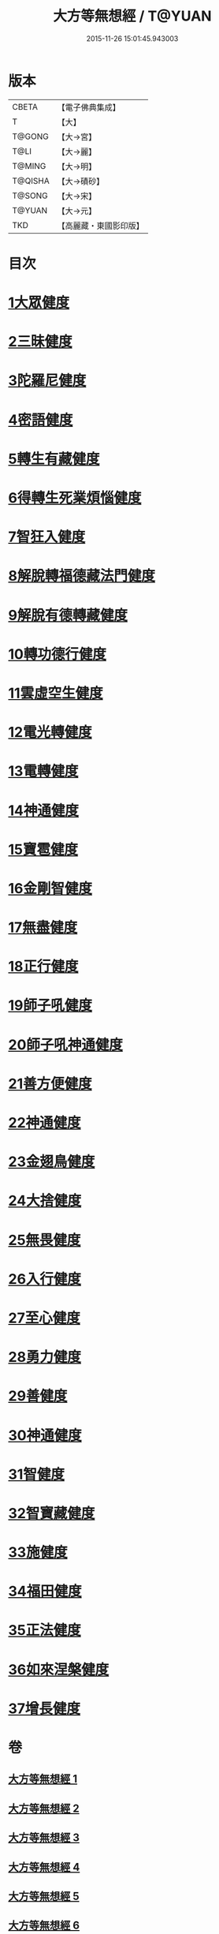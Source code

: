 #+TITLE: 大方等無想經 / T@YUAN
#+DATE: 2015-11-26 15:01:45.943003
* 版本
 |     CBETA|【電子佛典集成】|
 |         T|【大】     |
 |    T@GONG|【大→宮】   |
 |      T@LI|【大→麗】   |
 |    T@MING|【大→明】   |
 |   T@QISHA|【大→磧砂】  |
 |    T@SONG|【大→宋】   |
 |    T@YUAN|【大→元】   |
 |       TKD|【高麗藏・東國影印版】|

* 目次
* [[file:KR6g0033_001.txt::001-1077c17][1大眾健度]]
* [[file:KR6g0033_002.txt::1085c9][2三昧健度]]
* [[file:KR6g0033_003.txt::003-1088b16][3陀羅尼健度]]
* [[file:KR6g0033_003.txt::1089a7][4密語健度]]
* [[file:KR6g0033_003.txt::1089b6][5轉生有藏健度]]
* [[file:KR6g0033_003.txt::1089b24][6得轉生死業煩惱健度]]
* [[file:KR6g0033_003.txt::1089c10][7智狂入健度]]
* [[file:KR6g0033_003.txt::1089c24][8解脫轉福德藏法門健度]]
* [[file:KR6g0033_003.txt::1090a8][9解脫有德轉藏健度]]
* [[file:KR6g0033_003.txt::1090a22][10轉功德行健度]]
* [[file:KR6g0033_003.txt::1090b11][11雲虛空生健度]]
* [[file:KR6g0033_003.txt::1090b23][12電光轉健度]]
* [[file:KR6g0033_003.txt::1090c7][13電轉健度]]
* [[file:KR6g0033_003.txt::1090c22][14神通健度]]
* [[file:KR6g0033_003.txt::1091a5][15寶雹健度]]
* [[file:KR6g0033_003.txt::1091a19][16金剛智健度]]
* [[file:KR6g0033_003.txt::1091b5][17無盡健度]]
* [[file:KR6g0033_003.txt::1091b16][18正行健度]]
* [[file:KR6g0033_003.txt::1091c1][19師子吼健度]]
* [[file:KR6g0033_003.txt::1091c15][20師子吼神通健度]]
* [[file:KR6g0033_003.txt::1091c27][21善方便健度]]
* [[file:KR6g0033_003.txt::1092a11][22神通健度]]
* [[file:KR6g0033_003.txt::1092a23][23金翅鳥健度]]
* [[file:KR6g0033_003.txt::1092b6][24大捨健度]]
* [[file:KR6g0033_003.txt::1092b18][25無畏健度]]
* [[file:KR6g0033_003.txt::1092c1][26入行健度]]
* [[file:KR6g0033_003.txt::1092c12][27至心健度]]
* [[file:KR6g0033_003.txt::1092c24][28勇力健度]]
* [[file:KR6g0033_003.txt::1093a7][29善健度]]
* [[file:KR6g0033_003.txt::1093a19][30神通健度]]
* [[file:KR6g0033_003.txt::1093b3][31智健度]]
* [[file:KR6g0033_003.txt::1093b15][32智寶藏健度]]
* [[file:KR6g0033_003.txt::1093b29][33施健度]]
* [[file:KR6g0033_003.txt::1093c11][34福田健度]]
* [[file:KR6g0033_003.txt::1093c25][35正法健度]]
* [[file:KR6g0033_004.txt::004-1094a15][36如來涅槃健度]]
* [[file:KR6g0033_005.txt::005-1099a21][37增長健度]]
* 卷
** [[file:KR6g0033_001.txt][大方等無想經 1]]
** [[file:KR6g0033_002.txt][大方等無想經 2]]
** [[file:KR6g0033_003.txt][大方等無想經 3]]
** [[file:KR6g0033_004.txt][大方等無想經 4]]
** [[file:KR6g0033_005.txt][大方等無想經 5]]
** [[file:KR6g0033_006.txt][大方等無想經 6]]
